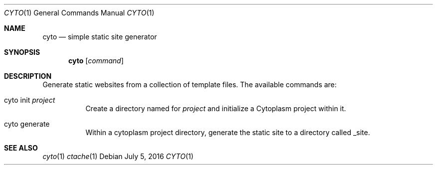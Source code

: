 .\" This Source Code Form is subject to the terms of the Mozilla Public
.\" License, v. 2.0. If a copy of the MPL was not distributed with this
.\" file, You can obtain one at http://mozilla.org/MPL/2.0/.
.\"
.\" Copyright (c) 2016 David Jackson
.Dd July 5, 2016
.Dt CYTO 1
.Os
.Sh NAME
.Nm cyto
.Nd simple static site generator
.Sh SYNOPSIS
.Nm
.Op Ar command
.Sh DESCRIPTION
Generate static websites from a collection of template files. The available
commands are:
.Bl -tag -width Ds
.It cyto init Ar project
Create a directory named for
.Ar project
and initialize a Cytoplasm project within it.
.It cyto generate
Within a cytoplasm project directory, generate the static site to a directory
called _site.
.El
.Sh SEE ALSO
.Xr cyto 1
.Xr ctache 1
